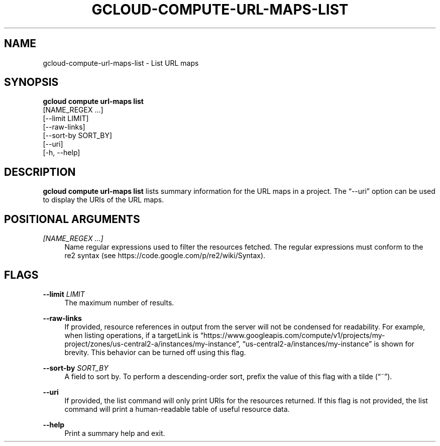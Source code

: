 '\" t
.TH "GCLOUD\-COMPUTE\-URL\-MAPS\-LIST" "1"
.ie \n(.g .ds Aq \(aq
.el       .ds Aq '
.nh
.ad l
.SH "NAME"
gcloud-compute-url-maps-list \- List URL maps
.SH "SYNOPSIS"
.sp
.nf
\fBgcloud compute url\-maps list\fR
  [NAME_REGEX \&...]
  [\-\-limit LIMIT]
  [\-\-raw\-links]
  [\-\-sort\-by SORT_BY]
  [\-\-uri]
  [\-h, \-\-help]
.fi
.SH "DESCRIPTION"
.sp
\fBgcloud compute url\-maps list\fR lists summary information for the URL maps in a project\&. The \(lq\-\-uri\(rq option can be used to display the URIs of the URL maps\&.
.SH "POSITIONAL ARGUMENTS"
.PP
\fI[NAME_REGEX \&...]\fR
.RS 4
Name regular expressions used to filter the resources fetched\&. The regular expressions must conform to the re2 syntax (see
https://code\&.google\&.com/p/re2/wiki/Syntax)\&.
.RE
.SH "FLAGS"
.PP
\fB\-\-limit\fR \fILIMIT\fR
.RS 4
The maximum number of results\&.
.RE
.PP
\fB\-\-raw\-links\fR
.RS 4
If provided, resource references in output from the server will not be condensed for readability\&. For example, when listing operations, if a targetLink is \(lqhttps://www\&.googleapis\&.com/compute/v1/projects/my\-project/zones/us\-central2\-a/instances/my\-instance\(rq, \(lqus\-central2\-a/instances/my\-instance\(rq is shown for brevity\&. This behavior can be turned off using this flag\&.
.RE
.PP
\fB\-\-sort\-by\fR \fISORT_BY\fR
.RS 4
A field to sort by\&. To perform a descending\-order sort, prefix the value of this flag with a tilde (\(lq~\(rq)\&.
.RE
.PP
\fB\-\-uri\fR
.RS 4
If provided, the list command will only print URIs for the resources returned\&. If this flag is not provided, the list command will print a human\-readable table of useful resource data\&.
.RE
.PP
\fB\-\-help\fR
.RS 4
Print a summary help and exit\&.
.RE
